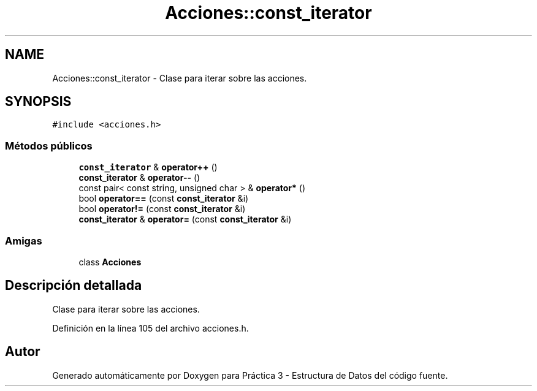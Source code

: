 .TH "Acciones::const_iterator" 3 "Domingo, 29 de Diciembre de 2019" "Version 0.1" "Práctica 3 - Estructura de Datos" \" -*- nroff -*-
.ad l
.nh
.SH NAME
Acciones::const_iterator \- Clase para iterar sobre las acciones\&.  

.SH SYNOPSIS
.br
.PP
.PP
\fC#include <acciones\&.h>\fP
.SS "Métodos públicos"

.in +1c
.ti -1c
.RI "\fBconst_iterator\fP & \fBoperator++\fP ()"
.br
.ti -1c
.RI "\fBconst_iterator\fP & \fBoperator\-\-\fP ()"
.br
.ti -1c
.RI "const pair< const string, unsigned char > & \fBoperator*\fP ()"
.br
.ti -1c
.RI "bool \fBoperator==\fP (const \fBconst_iterator\fP &i)"
.br
.ti -1c
.RI "bool \fBoperator!=\fP (const \fBconst_iterator\fP &i)"
.br
.ti -1c
.RI "\fBconst_iterator\fP & \fBoperator=\fP (const \fBconst_iterator\fP &i)"
.br
.in -1c
.SS "Amigas"

.in +1c
.ti -1c
.RI "class \fBAcciones\fP"
.br
.in -1c
.SH "Descripción detallada"
.PP 
Clase para iterar sobre las acciones\&. 
.PP
Definición en la línea 105 del archivo acciones\&.h\&.

.SH "Autor"
.PP 
Generado automáticamente por Doxygen para Práctica 3 - Estructura de Datos del código fuente\&.
